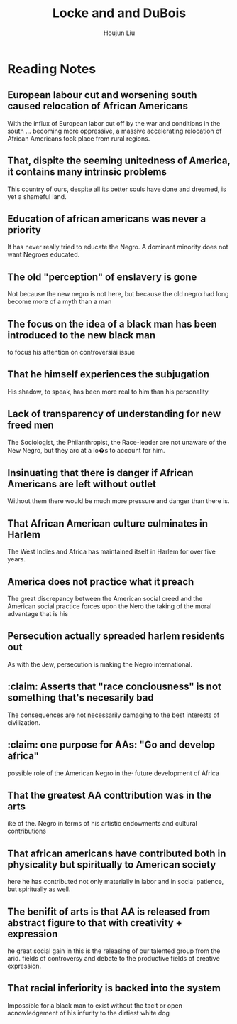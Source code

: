 :PROPERTIES:
:ID:       8A6E6D3D-516C-43B1-8A36-608A2DB7449A
:END:
#+title: Locke and and DuBois
#+author: Houjun Liu

* Reading Notes
:PROPERTIES:
:NOTER_DOCUMENT: ../history11/HR - WEB Dubois & Alain Locke.pdf
:END:

** European labour cut and worsening south caused relocation of African Americans
:PROPERTIES:
:NOTER_PAGE: (1 . 0.44803695150115475)
:END:
With the influx of European labor cut off by the war and conditions in the south ... becoming more oppressive, a massive accelerating relocation of African Americans took place from rural regions.

** That, dispite the seeming unitedness of America, it contains many intrinsic problems
:PROPERTIES:
:NOTER_PAGE: (2 . 0.34606481481481477)
:END:
This country of ours, despite all its better souls have done and dreamed, is yet a shameful land.

** Education of african americans was never a priority
:PROPERTIES:
:NOTER_PAGE: (2 . 0.5844907407407407)
:END:
It has never really tried to educate the Negro. A dominant minority does not want Negroes educated.

** The old "perception" of enslavery is gone
:PROPERTIES:
:NOTER_PAGE: (3 . 0.2425196850393701)
:END:
Not because the new negro is not here, but because the old negro had long become more of a myth than a man

** The focus on the idea of a black man has been introduced to the new black man
:PROPERTIES:
:NOTER_PAGE: (3 . 0.47401574803149604)
:END:
to focus his attention on controversiai issue

** That he himself experiences the subjugation
:PROPERTIES:
:NOTER_PAGE: (3 . 0.5039370078740157)
:END:
His shadow, to speak, has been more real to him than his personality
** Lack of transparency of understanding for new freed men
:PROPERTIES:
:NOTER_PAGE: (3 . 0.7968503937007874)
:END:
The Sociologist, the Philanthropist, the Race-leader are not unaware of the New Negro, but they arc at a lo�s to account for him.
** Insinuating that there is danger if African Americans are left without outlet
:PROPERTIES:
:NOTER_PAGE: (4 . 0.35748031496062993)
:END:
Without them there would be much more pressure and danger than there is.
** That African American culture culminates in Harlem
:PROPERTIES:
:NOTER_PAGE: (4 . 0.5385826771653544)
:END:
The West Indies and Africa has maintained itself in Harlem for over five years.
** America does not practice what it preach
:PROPERTIES:
:NOTER_PAGE: (4 . 0.6614173228346457)
:END:
The great discrepancy between the American social creed and the American social practice forces upon the Nero the taking of the moral advantage that is his
** Persecution actually spreaded harlem residents out
:PROPERTIES:
:NOTER_PAGE: (4 . 0.7653543307086614)
:END:
As with the Jew, persecution is making the Negro international.
** :claim: Asserts that "race conciousness" is not something that's necesarily bad
:PROPERTIES:
:NOTER_PAGE: (4 . 0.8409448818897638)
:END:
The consequences are not necessarily damaging to the best interests of civilization.
** :claim: one purpose for AAs: "Go and develop africa"
:PROPERTIES:
:NOTER_PAGE: (5 . 0.262992125984252)
:END:
possible role of the American Negro in the· future development of Africa
** That the greatest AA conttribution was in the arts
:PROPERTIES:
:NOTER_PAGE: (5 . 0.368503937007874)
:END:
ike of the. Negro in terms of his artistic endowments and cultural contributions
** That african americans have contributed both in physicality but spiritually to American society
:PROPERTIES:
:NOTER_PAGE: (5 . 0.49606299212598426)
:END:
here he has contributed not only materially in labor and in social patience, but spiritually as well.
** The benifit of arts is that AA is released from abstract figure to that with creativity + expression
:PROPERTIES:
:NOTER_PAGE: (5 . 0.6708661417322834)
:END:
he great social gain in this is the releasing of our talented group from the arid. fields of controversy and debate to the productive fields of creative expression.
** That racial inferiority is backed into the system
Impossible for a black man to exist without the tacit or open acnowledgement of his infurity to the dirtiest white dog
